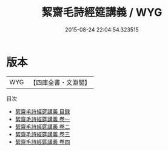 #+TITLE: 絜齋毛詩經筵講義 / WYG
#+DATE: 2015-08-24 22:04:54.323515
* 版本
 |       WYG|【四庫全書・文淵閣】|
目次
 - [[file:KR1c0019_000.txt::000-1a][絜齋毛詩經筵講義 目録]]
 - [[file:KR1c0019_001.txt::001-1a][絜齋毛詩經筵講義 卷一]]
 - [[file:KR1c0019_002.txt::002-1a][絜齋毛詩經筵講義 卷二]]
 - [[file:KR1c0019_003.txt::003-1a][絜齋毛詩經筵講義 卷三]]
 - [[file:KR1c0019_004.txt::004-1a][絜齋毛詩經筵講義 卷四]]
